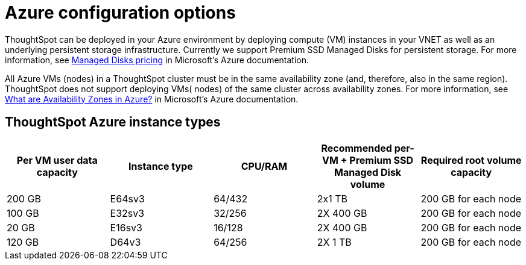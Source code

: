 = Azure configuration options
:last_updated: 3/17/2020
:permalink: /:collection/:path.html
:sidebar: mydoc_sidebar
:summary: ThoughtSpot offers several Microsoft Azure instance types.

ThoughtSpot can be deployed in your Azure environment by deploying compute (VM) instances in your VNET as well as an underlying persistent storage infrastructure.
Currently we support Premium SSD Managed Disks for persistent storage.
For more information, see https://azure.microsoft.com/en-us/pricing/details/managed-disks/[Managed Disks pricing] in Microsoft's Azure documentation.

All Azure VMs (nodes) in a ThoughtSpot cluster must be in the same availability zone (and, therefore, also in the same region).
ThoughtSpot does not support deploying VMs( nodes) of the same cluster across availability zones.
For more information, see https://docs.microsoft.com/en-us/azure/availability-zones/az-overview[What are Availability Zones in Azure?] in Microsoft's Azure documentation.

== ThoughtSpot Azure instance types

|===
| Per VM user data capacity | Instance type | CPU/RAM | Recommended per-VM + Premium SSD Managed Disk volume | Required root volume capacity

| 200 GB
| E64sv3
| 64/432
| 2x1 TB
| 200 GB for each node

| 100 GB
| E32sv3
| 32/256
| 2X 400 GB
| 200 GB for each node

| 20 GB
| E16sv3
| 16/128
| 2X 400 GB
| 200 GB for each node

| 120 GB
| D64v3
| 64/256
| 2X 1 TB
| 200 GB for each node
|===
